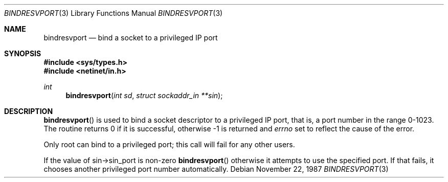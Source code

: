 .\"	$OpenBSD: bindresvport.3,v 1.4 1996/10/21 03:49:53 deraadt Exp $
.\"
.Dd November 22, 1987
.Dt BINDRESVPORT 3
.Os
.Sh NAME
.Nm bindresvport
.Nd bind a socket to a privileged IP port
.Sh SYNOPSIS
.Fd #include <sys/types.h>
.Fd #include <netinet/in.h>
.Ft int
.Fn bindresvport "int sd" "struct sockaddr_in **sin"
.Sh DESCRIPTION
.Fn bindresvport
is used to bind a socket descriptor to a privileged
.Tn IP
port, that is, a
port number in the range 0-1023.
The routine returns 0 if it is successful,
otherwise -1 is returned and
.Va errno
set to reflect the cause of the error.
.Pp
Only root can bind to a privileged port; this call will fail for any
other users.
.Pp
If the value of sin->sin_port is non-zero
.Fn bindresvport
otherwise it attempts to use the specified port.  If that fails, it
chooses another privileged port number automatically.
